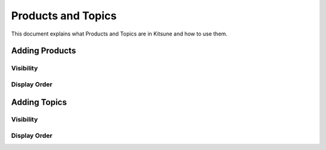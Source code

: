 ===================
Products and Topics
===================

This document explains what Products and Topics are in Kitsune and how to
use them.


Adding Products
===============

Visibility
----------

Display Order
-------------


Adding Topics
=============

Visibility
----------

Display Order
-------------
